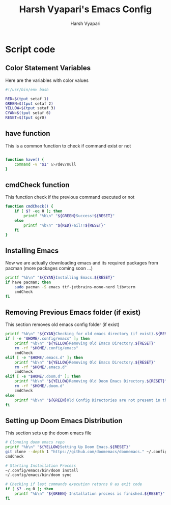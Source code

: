 #+TITLE: Harsh Vyapari's Emacs Config
#+AUTHOR: Harsh Vyapari
#+PROPERTY: header-args :tangle install.sh
#+auto_tangle: t

* Script code

** Color Statement Variables
Here are the variables with color values
#+begin_src bash
#!/usr/bin/env bash

RED=$(tput setaf 1)
GREEN=$(tput setaf 2)
YELLOW=$(tput setaf 3)
CYAN=$(tput setaf 6)
RESET=$(tput sgr0)
#+end_src

** have function
This is a common function to check if command exist or not
#+begin_src bash

function have() {
    command -v "$1" &>/dev/null
}
#+end_src

** cmdCheck function
This function check if the previous command executed or not
#+begin_src bash
function cmdCheck() {
    if [ $? -eq 0 ]; then
        printf "%b\n" "${GREEN}Success!${RESET}"
    else
        printf "%b\n" "${RED}Fail!!${RESET}"
    fi
}
#+end_src

#+RESULTS:

** Installing Emacs
Now we are actually downloading emacs and its required packages from pacman (more packages coming soon ...)
#+begin_src bash
printf "%b\n" "${CYAN}Installing Emacs.${RESET}"
if have pacman; then
    sudo pacman -S emacs ttf-jetbrains-mono-nerd libvterm
    cmdCheck
fi
#+end_src

** Removing Previous Emacs folder (if exist)
This section removes old emacs config folder (if exist)
#+begin_src bash
printf "%b\n" "${CYAN}Checking for old emacs directory (if exist).${RESET}"
if [ -e "$HOME/.config/emacs" ]; then
    printf "%b\n" "${YELLOW}Removing Old Emacs Directory.${RESET}"
    rm -rf "$HOME/.config/emacs"
    cmdCheck
elif [ -e "$HOME/.emacs.d" ]; then
    printf "%b\n" "${YELLOW}Removing Old Emacs Directory.${RESET}"
    rm -rf "$HOME/.emacs.d"
    cmdCheck
elif [ -e "$HOME/.doom.d" ]; then
    printf "%b\n" "${YELLOW}Removing Old Doom Emacs Directory.${RESET}"
    rm -rf "$HOME/.doom.d"
    cmdCheck
else
    printf "%b\n" "${GREEN}Old Config Directories are not present in this system.${GREEN}"
fi
#+end_src

** Setting up Doom Emacs Distribution
This section sets up the doom emacs file
#+begin_src bash
# Clonning doom emacs repo
printf "%b\n" "${YELLOW}Setting Up Doom Emacs.${RESET}"
git clone --depth 1 "https://github.com/doomemacs/doomemacs." ~/.config/emacs
cmdCheck

# Starting Installation Process
~/.config/emacs/bin/doom install
~/.config/emacs/bin/doom sync

# Checking if last commands execution returns 0 as exit code
if [ $? -eq 0 ]; then
    printf "%b\n" "${GREEN} Installation process is finished.${RESET}"
fi
#+end_src
